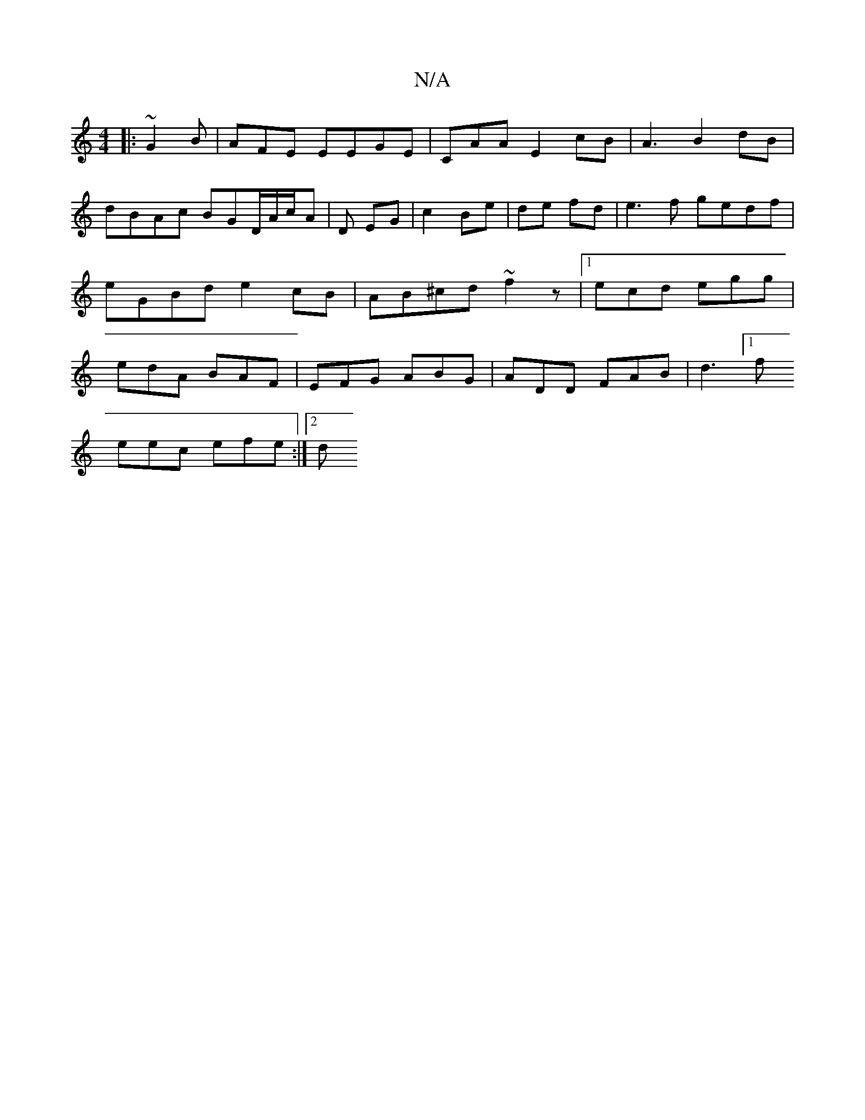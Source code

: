 X:1
T:N/A
M:4/4
R:N/A
K:Cmajor
 :|2 cB G>A|dBGA | BA G3 :|
|: ~G2 B |AFE EEGE |CAA E2 cB |A3 B2 dB|dBAc BGD/A/c/-A|D EG | c2 Be | de fd | e3 f gedf | eGBd e2 cB |  AB^cd ~f2z |1 ecd egg | edA BAF|EFG ABG|ADD FAB|d3 [1f
eec efe:|2 d